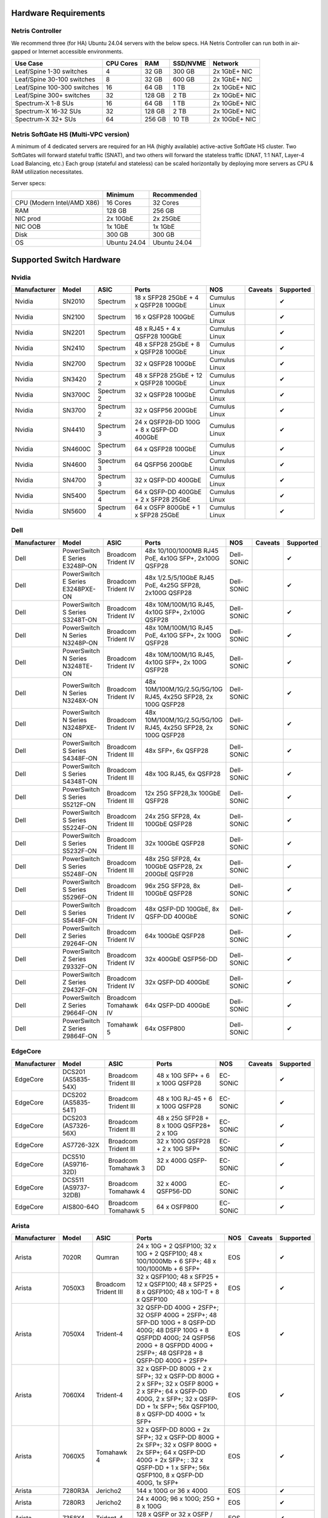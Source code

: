 =====================
Hardware Requirements
=====================

Netris Controller
=================

We recommend three (for HA) Ubuntu 24.04 servers with the below specs. HA Netris Controller can run both in air-gapped or Internet accessible environments.

.. list-table::
   :header-rows: 0

   * - **Use Case**
     - **CPU Cores**
     - **RAM**
     - **SSD/NVME**
     - **Network**
   * - Leaf/Spine 1-30 switches
     - 4
     - 32 GB
     - 300 GB
     - 2x 1GbE+ NIC
   * - Leaf/Spine 30-100 switches
     - 8
     - 32 GB
     - 600 GB
     - 2x 1GbE+ NIC
   * - Leaf/Spine 100-300 switches
     - 16
     - 64 GB
     - 1 TB
     - 2x 10GbE+ NIC
   * - Leaf/Spine 300+ switches
     - 32
     - 128 GB
     - 2 TB
     - 2x 10GbE+ NIC
   * - Spectrum-X 1-8 SUs
     - 16
     - 64 GB
     - 1 TB
     - 2x 10GbE+ NIC
   * - Spectrum-X 16-32 SUs
     - 32
     - 128 GB
     - 2 TB
     - 2x 10GbE+ NIC
   * - Spectrum-X 32+ SUs
     - 64
     - 256 GB
     - 10 TB
     - 2x 10GbE+ NIC

Netris SoftGate HS (Multi-VPC version)
==========================================

A minimum of 4 dedicated servers are required for an HA (highly available) active-active SoftGate HS cluster. Two SoftGates will forward stateful traffic (SNAT), and two others will forward the stateless traffic (DNAT, 1:1 NAT, Layer-4 Load Balancing, etc.) Each group (stateful and stateless) can be scaled horizontally by deploying more servers as CPU & RAM utilization necessitates.

Server specs:

.. list-table::
   :header-rows: 0

   * -
     - **Minimum**
     - **Recommended**
   * - CPU (Modern Intel/AMD X86)
     - 16 Cores
     - 32 Cores
   * - RAM
     - 128 GB
     - 256 GB
   * - NIC prod
     - 2x 10GbE
     - 2x 25GbE
   * - NIC OOB
     - 1x 1GbE
     - 1x 1GbE
   * - Disk
     - 300 GB
     - 300 GB
   * - OS
     - Ubuntu 24.04
     - Ubuntu 24.04



=========================
Supported Switch Hardware
=========================

Nvidia
======
.. list-table::
   :header-rows: 0

   * - **Manufacturer**
     - **Model**
     - **ASIC**
     - **Ports**
     - **NOS**
     - **Caveats**
     - **Supported**
   * - Nvidia
     - SN2010
     - Spectrum
     - 18 x SFP28 25GbE + 4 x QSFP28 100GbE
     - Cumulus Linux
     -
     - ✔
   * - Nvidia
     - SN2100
     - Spectrum
     - 16 x QSFP28 100GbE
     - Cumulus Linux
     -
     - ✔
   * - Nvidia
     - SN2201
     - Spectrum
     - 48 x RJ45 + 4 x QSFP28 100GbE
     - Cumulus Linux
     -
     - ✔
   * - Nvidia
     - SN2410
     - Spectrum
     - 48 x SFP28 25GbE + 8 x QSFP28 100GbE
     - Cumulus Linux
     -
     - ✔
   * - Nvidia
     - SN2700
     - Spectrum
     - 32 x QSFP28 100GbE
     - Cumulus Linux
     -
     - ✔
   * - Nvidia
     - SN3420
     - Spectrum 2
     - 48 x SFP28 25GbE + 12 x QSFP28 100GbE
     - Cumulus Linux
     -
     - ✔
   * - Nvidia
     - SN3700C
     - Spectrum 2
     - 32 x QSFP28 100GbE
     - Cumulus Linux
     -
     - ✔
   * - Nvidia
     - SN3700
     - Spectrum 2
     - 32 x QSFP56 200GbE
     - Cumulus Linux
     -
     - ✔
   * - Nvidia
     - SN4410
     - Spectrum 3
     - 24 x QSFP28-DD 100G + 8 x QSFP-DD 400GbE
     - Cumulus Linux
     -
     - ✔
   * - Nvidia
     - SN4600C
     - Spectrum 3
     - 64 x QSFP28 100GbE
     - Cumulus Linux
     -
     - ✔
   * - Nvidia
     - SN4600
     - Spectrum 3
     - 64 QSFP56 200GbE
     - Cumulus Linux
     -
     - ✔
   * - Nvidia
     - SN4700
     - Spectrum 3
     - 32 x QSFP-DD 400GbE
     - Cumulus Linux
     -
     - ✔
   * - Nvidia
     - SN5400
     - Spectrum 4
     - 64 x QSFP-DD 400GbE + 2 x SFP28 25GbE
     - Cumulus Linux
     -
     - ✔
   * - Nvidia
     - SN5600
     - Spectrum 4
     - 64 x OSFP 800GbE + 1 x SFP28 25GbE
     - Cumulus Linux
     -
     - ✔


Dell
======
.. list-table::
   :header-rows: 0

   * - **Manufacturer**
     - **Model**
     - **ASIC**
     - **Ports**
     - **NOS**
     - **Caveats**
     - **Supported**
   * - Dell
     - PowerSwitch E Series E3248P-ON
     - Broadcom Trident IV
     - 48x 10/100/1000MB RJ45 PoE, 4x10G SFP+, 2x100G QSFP28
     - Dell-SONiC
     -
     - ✔
   * - Dell
     - PowerSwitch E Series E3248PXE-ON
     - Broadcom Trident IV
     - 48x 1/2.5/5/10GbE RJ45 PoE, 4x25G SFP28, 2x100G QSFP28
     - Dell-SONiC
     -
     - ✔
   * - Dell
     - PowerSwitch S Series S3248T-ON
     - Broadcom Trident IV
     - 48x 10M/100M/1G RJ45, 4x10G SFP+, 2x100G QSFP28
     - Dell-SONiC
     -
     - ✔
   * - Dell
     - PowerSwitch N Series N3248P-ON
     - Broadcom Trident IV
     - 48x 10M/100M/1G RJ45 PoE, 4x10G SFP+, 2x 100G QSFP28
     - Dell-SONiC
     -
     - ✔
   * - Dell
     - PowerSwitch N Series N3248TE-ON
     - Broadcom Trident IV
     - 48x 10M/100M/1G RJ45, 4x10G SFP+, 2x 100G QSFP28
     - Dell-SONiC
     -
     - ✔
   * - Dell
     - PowerSwitch N Series N3248X-ON
     - Broadcom Trident IV
     - 48x 10M/100M/1G/2.5G/5G/10G RJ45, 4x25G SFP28, 2x 100G QSFP28
     - Dell-SONiC
     -
     - ✔
   * - Dell
     - PowerSwitch N Series N3248PXE-ON
     - Broadcom Trident IV
     - 48x 10M/100M/1G/2.5G/5G/10G RJ45, 4x25G SFP28, 2x 100G QSFP28
     - Dell-SONiC
     -
     - ✔
   * - Dell
     - PowerSwitch S Series S4348F-ON
     - Broadcom Trident III
     - 48x SFP+, 6x QSFP28
     - Dell-SONiC
     -
     - ✔
   * - Dell
     - PowerSwitch S Series S4348T-ON
     - Broadcom Trident III
     - 48x 10G RJ45, 6x QSFP28
     - Dell-SONiC
     -
     - ✔
   * - Dell
     - PowerSwitch S Series S5212F-ON
     - Broadcom Trident III
     - 12x 25G SFP28,3x 100GbE QSFP28
     - Dell-SONiC
     -
     - ✔
   * - Dell
     - PowerSwitch S Series S5224F-ON
     - Broadcom Trident III
     - 24x 25G SFP28, 4x 100GbE QSFP28
     - Dell-SONiC
     -
     - ✔
   * - Dell
     - PowerSwitch S Series S5232F-ON
     - Broadcom Trident III
     - 32x 100GbE QSFP28
     - Dell-SONiC
     -
     - ✔
   * - Dell
     - PowerSwitch S Series S5248F-ON
     - Broadcom Trident III
     - 48x 25G SFP28, 4x 100GbE QSFP28, 2x 200GbE QSFP28
     - Dell-SONiC
     -
     - ✔
   * - Dell
     - PowerSwitch S Series S5296F-ON
     - Broadcom Trident III
     - 96x 25G SFP28, 8x 100GbE QSFP28
     - Dell-SONiC
     -
     - ✔
   * - Dell
     - PowerSwitch S Series S5448F-ON
     - Broadcom Trident IV
     - 48x QSFP-DD 100GbE, 8x QSFP-DD 400GbE
     - Dell-SONiC
     -
     - ✔
   * - Dell
     - PowerSwitch Z Series Z9264F-ON
     - Broadcom Trident IV
     - 64x 100GbE QSFP28
     - Dell-SONiC
     -
     - ✔
   * - Dell
     - PowerSwitch Z Series Z9332F-ON
     - Broadcom Trident IV
     - 32x 400GbE QSFP56-DD
     - Dell-SONiC
     -
     - ✔
   * - Dell
     - PowerSwitch Z Series Z9432F-ON
     - Broadcom Trident IV
     - 32x QSFP-DD 400GbE
     - Dell-SONiC
     -
     - ✔
   * - Dell
     - PowerSwitch Z Series Z9664F-ON
     - Broadcom Tomahawk IV
     - 64x QSFP-DD 400GbE
     - Dell-SONiC
     -
     - ✔
   * - Dell
     - PowerSwitch Z Series Z9864F-ON
     - Tomahawk 5
     - 64x OSFP800
     - Dell-SONiC
     -
     - ✔

EdgeCore
========
.. list-table::
   :header-rows: 0

   * - **Manufacturer**
     - **Model**
     - **ASIC**
     - **Ports**
     - **NOS**
     - **Caveats**
     - **Supported**
   * - EdgeCore
     - DCS201 (AS5835-54X)
     - Broadcom Trident III
     - 48 x 10G SFP+ + 6 x 100G QSFP28
     - EC-SONiC
     -
     - ✔
   * - EdgeCore
     - DCS202 (AS5835-54T)
     - Broadcom Trident III
     - 48 x 10G RJ-45 + 6 x 100G QSFP28
     - EC-SONiC
     -
     - ✔
   * - EdgeCore
     - DCS203 (AS7326-56X)
     - Broadcom Trident III
     - 48 x 25G SFP28 + 8 x 100G QSFP28+ 2 x 10G
     - EC-SONiC
     -
     - ✔
   * - EdgeCore
     - AS7726-32X
     - Broadcom Trident III
     - 32 x 100G QSFP28 + 2 x 10G SFP+
     - EC-SONiC
     -
     - ✔
   * - EdgeCore
     - DCS510 (AS9716-32D)
     - Broadcom Tomahawk 3
     - 32 x 400G QSFP-DD
     - EC-SONiC
     -
     - ✔
   * - EdgeCore
     - DCS511 (AS9737-32DB)
     - Broadcom Tomahawk 4
     - 32 x 400G QSFP56-DD
     - EC-SONiC
     -
     - ✔
   * - EdgeCore
     - AIS800-64O
     - Broadcom Tomahawk 5
     - 64 x OSFP800
     - EC-SONiC
     -
     - ✔

Arista
========
.. list-table::
   :header-rows: 0

   * - **Manufacturer**
     - **Model**
     - **ASIC**
     - **Ports**
     - **NOS**
     - **Caveats**
     - **Supported**
   * - Arista
     - 7020R
     - Qumran
     - 24 x 10G + 2 QSFP100; 32 x 10G + 2 QSFP100; 48 x 100/1000Mb + 6 SFP+; 48 x 100/1000Mb + 6 SFP+
     - EOS
     -
     - ✔
   * - Arista
     - 7050X3
     - Broadcom Trident III
     - 32 x QSFP100; 48 x SFP25 + 12 x QSFP100; 48 x SFP25 + 8 x QSFP100; 48 x 10G-T + 8 x QSFP100
     - EOS
     -
     - ✔
   * - Arista
     - 7050X4
     - Trident-4
     - 32 QSFP-DD 400G + 2SFP+; 32 OSFP 400G + 2SFP+; 48 SFP-DD 100G + 8 QSFP-DD 400G; 48 DSFP 100G + 8 QSFPDD 400G; 24 QSFP56 200G + 8 QSFPDD 400G + 2SFP+; 48 QSFP28 + 8 QSFP-DD 400G + 2SFP+
     - EOS
     -
     - ✔
   * - Arista
     - 7060X4
     - Trident-4
     - 32 x QSFP-DD 800G + 2 x SFP+; 32 x QSFP-DD 800G + 2 x SFP+; 32 x OSFP 800G + 2 x SFP+; 64 x QSFP-DD 400G, 2 x SFP+; 32 x QSFP-DD + 1x SFP+; 56x QSFP100, 8 x QSFP-DD 400G + 1x SFP+
     - EOS
     -
     - ✔
   * - Arista
     - 7060X5
     - Tomahawk 4
     - 32 x QSFP-DD 800G + 2x SFP+; 32 x QSFP-DD 800G + 2x SFP+; 32 x OSFP 800G + 2x SFP+; 64 x QSFP-DD 400G + 2x SFP+; : 32 x QSFP-DD + 1 x SFP+; 56x QSFP100, 8 x QSFP-DD 400G, 1x SFP+
     - EOS
     -
     - ✔
   * - Arista
     - 7280R3A
     - Jericho2
     - 144 x 100G or 36 x 400G
     - EOS
     -
     - ✔
   * - Arista
     - 7280R3
     - Jericho2
     - 24 x 400G; 96 x 100G; 25G + 8 x 100G
     - EOS
     -
     - ✔
   * - Arista
     - 7358X4
     - Trident-4
     - 128 x QSFP or 32 x OSFP / QSFP-DD
     - EOS
     -
     - ✔
   * - Arista
     - 7358X4
     - Trident-4
     - 128 x QSFP or 32 x OSFP / QSFP-DD
     - EOS
     -
     - ✔
   * - Arista
     - 7368X4
     - Tomahawk 3
     - 128 x 100G or 32 x 400G
     - EOS
     -
     - ✔
   * - Arista
     - 7300R3
     - Trident-4
     - 256 wire-speed 40GbE ports
     - EOS
     -
     - ✔
   * - Arista
     - 7500R3
     - Jericho, Jericho2
     - Up to 288 wire-speed 400G ports
     - EOS
     -
     - ✔
